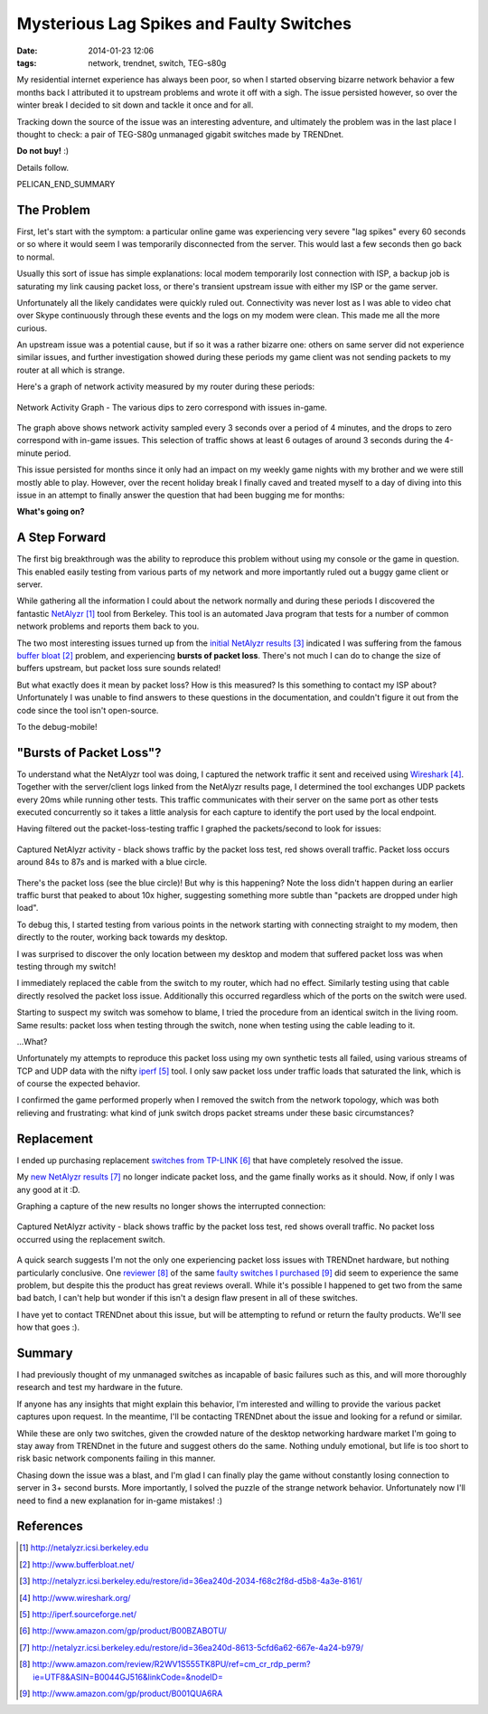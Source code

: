 Mysterious Lag Spikes and Faulty Switches
#########################################

:date: 2014-01-23 12:06
:tags: network, trendnet, switch, TEG-s80g

My residential internet experience has always been poor, so
when I started observing bizarre network behavior a few
months back I attributed it to upstream problems and wrote
it off with a sigh.  The issue persisted however,
so over the winter break I decided to sit down
and tackle it once and for all.

Tracking down the source of the issue was an interesting
adventure, and ultimately the problem was in the last
place I thought to check: a pair of TEG-S80g unmanaged
gigabit switches made by TRENDnet.

**Do not buy!** :)

Details follow.

PELICAN_END_SUMMARY

The Problem
-----------

First, let's start with the symptom: a particular
online game was experiencing very severe "lag spikes"
every 60 seconds or so where it would seem I was
temporarily disconnected from the server.
This would last a few seconds then go back to normal.

Usually this sort of issue has simple explanations:
local modem temporarily lost connection with ISP,
a backup job is saturating my link causing packet
loss, or there's transient upstream issue with
either my ISP or the game server.

Unfortunately all the likely candidates were quickly ruled
out.  Connectivity was never lost as I was able to video chat
over Skype continuously through these events and
the logs on my modem were clean.  This made me all
the more curious.

An upstream issue was a potential cause, but if so it was
a rather bizarre one: others on same server did not
experience similar issues, and further investigation
showed during these periods my game client was not
sending packets to my router at all which is strange.

Here's a graph of network activity measured by
my router during these periods:

.. figure:: /images/packet_loss/problem_graph.png
   :alt: network activity graph during lag spikes
   :align: center

   Network Activity Graph -
   The various dips to zero correspond with issues in-game.

The graph above shows network activity sampled every 3 seconds
over a period of 4 minutes, and the drops to zero correspond
with in-game issues.  This selection of traffic shows at
least 6 outages of around 3 seconds during the 4-minute
period.

This issue persisted for months since it only
had an impact on my weekly game nights with
my brother and we were still mostly able
to play.  However, over the recent holiday
break I finally caved and treated myself
to a day of diving into this issue
in an attempt to finally answer the question
that had been bugging me for months:

**What's going on?**

A Step Forward
--------------

The first big breakthrough was the ability
to reproduce this problem without
using my console or the game in question.
This enabled easily testing from various
parts of my network and more importantly
ruled out a buggy game client or server.

While gathering all the information I could
about the network normally and during
these periods I discovered the fantastic
`NetAlyzr`_ tool from Berkeley.
This tool is an automated Java program that tests
for a number of common network problems and
reports them back to you.

The two most interesting issues turned up
from the `initial NetAlyzr results`_ indicated
I was suffering from the famous `buffer bloat`_
problem, and experiencing
**bursts of packet loss**.
There's not much I can do to change the size of
buffers upstream, but packet loss sure sounds
related!

But what exactly does it mean by packet loss?
How is this measured? Is this something to contact
my ISP about?  Unfortunately I was unable
to find answers to these questions in the
documentation, and couldn't figure it out
from the code since the tool isn't open-source.

To the debug-mobile!

"Bursts of Packet Loss"?
------------------------

To understand what the NetAlyzr tool was doing,
I captured the network traffic it sent and
received using `Wireshark`_.  Together with
the server/client logs linked from the NetAlyzr
results page, I determined the tool exchanges
UDP packets every 20ms while running other
tests.  This traffic communicates with their
server on the same port as other tests
executed concurrently so it takes a little
analysis for each capture to identify
the port used by the local endpoint.

Having filtered out the packet-loss-testing
traffic I graphed the packets/second to
look for issues:

.. figure:: /images/packet_loss/old_switch.png
   :alt: packet loss during NetAlyzr run
   :align: center

   Captured NetAlyzr activity - black shows
   traffic by the packet loss test, red shows
   overall traffic.  Packet loss occurs
   around 84s to 87s and is marked
   with a blue circle.

There's the packet loss (see the blue circle)!
But why is this happening?
Note the loss didn't happen during an earlier
traffic burst that peaked to about 10x higher,
suggesting something more subtle than
"packets are dropped under high load".

To debug this, I started testing from various
points in the network starting with connecting
straight to my modem, then directly
to the router, working back towards my desktop.

I was surprised to discover the only location
between my desktop and modem that suffered
packet loss was when testing through my switch!

I immediately replaced the cable from
the switch to my router, which had no
effect.  Similarly testing using that cable
directly resolved the packet loss issue.
Additionally this occurred regardless
which of the ports on the switch were used.

Starting to suspect my switch was somehow
to blame, I tried the procedure from an identical
switch in the living room.  Same results:
packet loss when testing through the switch,
none when testing using the cable leading
to it.

...What?

Unfortunately my attempts to reproduce
this packet loss using my own synthetic
tests all failed, using various streams of
TCP and UDP data with the nifty `iperf`_ tool.
I only saw packet loss under traffic loads
that saturated the link, which is of course
the expected behavior.

I confirmed the game performed
properly when I removed the switch
from the network topology, which
was both relieving and frustrating:
what kind of junk switch drops
packet streams under these
basic circumstances?

Replacement
-----------
I ended up purchasing replacement
`switches from TP-LINK`_ that
have completely resolved the issue.

My `new NetAlyzr results`_ no longer
indicate packet loss, and the game
finally works as it should.  Now,
if only I was any good at it :D.

Graphing a capture of the new results
no longer shows the interrupted
connection:

.. figure:: /images/packet_loss/new_switch.png
   :alt: No packet loss during NetAlyzr run
   :align: center

   Captured NetAlyzr activity - black shows
   traffic by the packet loss test, red shows
   overall traffic.  No packet loss
   occurred using the replacement switch.

A quick search suggests I'm not the only
one experiencing packet loss issues with
TRENDnet hardware, but nothing particularly
conclusive.  One `reviewer`_ of the same
`faulty switches I purchased`_ did seem to
experience the same problem, but despite this the
product has great reviews overall.  While it's
possible I happened to get two from the same bad
batch, I can't help but wonder if this isn't a
design flaw present in all of these switches.

I have yet to contact TRENDnet about
this issue, but will be attempting
to refund or return the faulty products.
We'll see how that goes :).

Summary
-------

I had previously thought of my unmanaged switches
as incapable of basic failures such as this,
and will more thoroughly research and test
my hardware in the future.

If anyone has any insights that might explain
this behavior, I'm interested and willing
to provide the various packet captures
upon request.  In the meantime, I'll
be contacting TRENDnet about the issue
and looking for a refund or similar.

While these are only two switches, given
the crowded nature of the desktop networking
hardware market I'm going to stay away
from TRENDnet in the future and suggest
others do the same.  Nothing unduly emotional,
but life is too short to risk basic network
components failing in this manner.

Chasing down the issue was a blast, and
I'm glad I can finally play the game
without constantly losing connection to server
in 3+ second bursts.  More importantly,
I solved the puzzle of the strange network
behavior.  Unfortunately now I'll need to find a
new explanation for in-game mistakes! :)

References
----------
.. target-notes::

.. _NetAlyzr: http://netalyzr.icsi.berkeley.edu
.. _buffer bloat: http://www.bufferbloat.net/
.. _initial NetAlyzr results: http://netalyzr.icsi.berkeley.edu/restore/id=36ea240d-2034-f68c2f8d-d5b8-4a3e-8161/
.. _Wireshark: http://www.wireshark.org/
.. _iperf: http://iperf.sourceforge.net/
.. _TRENDnet switches: http://www.amazon.com/gp/product/B001QUA6RA
.. _switches from TP-LINK: http://www.amazon.com/gp/product/B00BZABOTU/
.. _new NetAlyzr results: http://netalyzr.icsi.berkeley.edu/restore/id=36ea240d-8613-5cfd6a62-667e-4a24-b979/
.. _reviewer: http://www.amazon.com/review/R2WV1S555TK8PU/ref=cm_cr_rdp_perm?ie=UTF8&ASIN=B0044GJ516&linkCode=&nodeID=
.. _faulty switches I purchased: http://www.amazon.com/gp/product/B001QUA6RA

